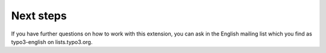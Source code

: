 ﻿

.. ==================================================
.. FOR YOUR INFORMATION
.. --------------------------------------------------
.. -*- coding: utf-8 -*- with BOM.

.. ==================================================
.. DEFINE SOME TEXTROLES
.. --------------------------------------------------
.. role::   underline
.. role::   typoscript(code)
.. role::   ts(typoscript)
   :class:  typoscript
.. role::   php(code)


Next steps
----------

If you have further questions on how to work with this extension, you
can ask in the English mailing list which you find as typo3-english on
lists.typo3.org.



